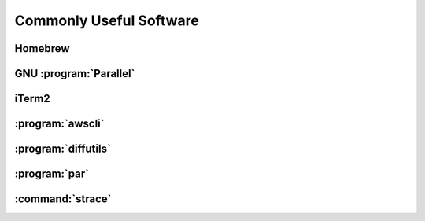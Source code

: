 ========================
Commonly Useful Software
========================

.. _homebrew:

Homebrew
--------

GNU :program:`Parallel`
-----------------------

iTerm2
------

:program:`awscli`
-----------------

:program:`diffutils`
--------------------

:program:`par`
--------------

.. _strace:

:command:`strace`
------------------

